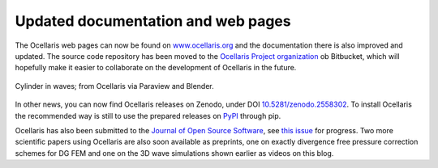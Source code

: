 Updated documentation and web pages
===================================

.. feed-entry::
    :author: Tormod Landet
    :date: 2019-02-12

The Ocellaris web pages can now be found on `www.ocellaris.org <https://www.ocellaris.org/>`_ and the documentation there is also improved and updated. The source code repository has been moved to the `Ocellaris Project organization <https://bitbucket.org/ocellarisproject/ocellaris>`_ ob Bitbucket, which will hopefully make it easier to collaborate on the development of Ocellaris in the future.

.. figure:: https://www.ocellaris.org/figures/cylinder_in_waves.jpg
    :width: 50%
    :align: center
    :alt: Picture a cylinder in waves from an Ocellaris simulation

    Cylinder in waves; from Ocellaris via Paraview and Blender.

In other news, you can now find Ocellaris releases on Zenodo, under DOI `10.5281/zenodo.2558302 <https://doi.org/10.5281/zenodo.2558302>`_. To install Ocellaris the recommended way is still to use the prepared releases on `PyPI <https://pypi.org/project/ocellaris/>`_ through pip.

Ocellaris has also been submitted to the `Journal of Open Source Software <http://joss.theoj.org/>`_, see `this issue <https://github.com/openjournals/joss-reviews/issues/1239>`_ for progress. Two more scientific papers using Ocellaris are also soon available as preprints, one on exactly divergence free pressure correction schemes for DG FEM and one on the 3D wave simulations shown earlier as videos on this blog.
